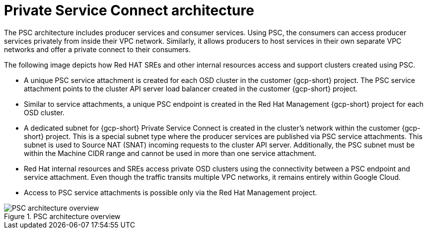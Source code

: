 // Module included in the following assemblies:
//
// * osd_install_access_delete_cluster/creating-a-gcp-psc-enabled-private-cluster.adoc
// * architecture/osd-architecture-models-gcp.adoc

:_mod-docs-content-type: CONCEPT
[id="psc-architecture_{context}"]
= Private Service Connect architecture

The PSC architecture includes producer services and consumer services. Using PSC, the consumers can access producer services privately from inside their VPC network. Similarly, it allows producers to host services in their own separate VPC networks and offer a private connect to their consumers.

The following image depicts how Red HAT SREs and other internal resources access and support clusters created using PSC.

* A unique PSC service attachment is created for each OSD cluster in the customer {gcp-short} project. The PSC service attachment points to the cluster API server load balancer created in the customer {gcp-short} project.

* Similar to service attachments, a unique PSC endpoint is created in the Red Hat Management {gcp-short} project for each OSD cluster.

* A dedicated subnet for {gcp-short} Private Service Connect is created in the cluster's network within the customer {gcp-short} project. This is a special subnet type where the producer services are published via PSC service attachments. This subnet is used to Source NAT (SNAT) incoming requests to the cluster API server. Additionally, the PSC subnet must be within the Machine CIDR range and cannot be used in more than one service attachment.

* Red Hat internal resources and SREs access private OSD clusters using the connectivity between a PSC endpoint and service attachment. Even though the traffic transits multiple VPC networks, it remains entirely within Google Cloud.

* Access to PSC service attachments is possible only via the Red Hat Management project.

.PSC architecture overview
image::psc_arch_2.png[PSC architecture overview]


